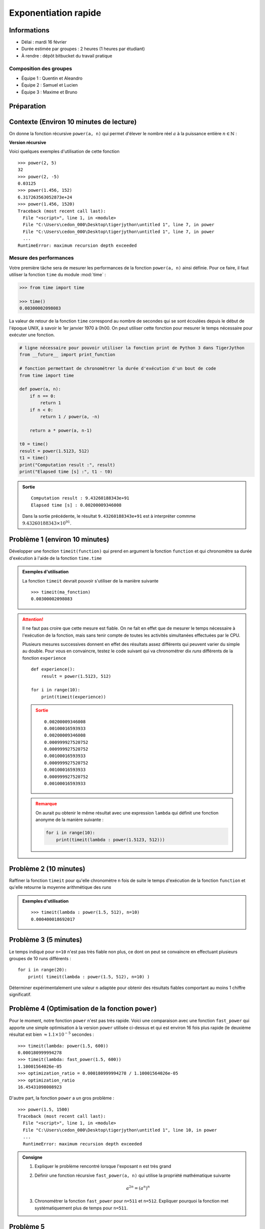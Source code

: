 
Exponentiation rapide
#####################

Informations
============

*  Délai : mardi 16 février
*  Durée estimée par groupes : 2 heures (1 heures par étudiant)
*  À rendre : dépôt bitbucket du travail pratique

Composition des groupes
-----------------------

* Équipe 1 : Quentin et Aleandro
* Équipe 2 : Samuel et Lucien
* Équipe 3 : Maxime et Bruno


Préparation
===========


Contexte (Environ 10 minutes de lecture)
========

On donne la fonction récursive  ``power(a, n)`` qui permet d'élever le nombre réel :math:`a` à la puissance entière :math:`n \in \mathbb{N}` : 

**Version récursive**

.. code-block:: python
    :linenos:

    def power(a, n):
        if n == 0:
            return 1
        if n < 0:
            return 1 / power(a, -n)

        return a * power(a, n-1)


Voici quelques exemples d'utilisation de cette fonction

::

    >>> power(2, 5)
    32
    >>> power(2, -5)
    0.03125
    >>> power(1.456, 152)
    6.317263563052873e+24
    >>> power(1.456, 1520)
    Traceback (most recent call last):
      File "<script>", line 1, in <module>
      File "C:\Users\cedon_000\Desktop\tigerjython\untitled 1", line 7, in power
      File "C:\Users\cedon_000\Desktop\tigerjython\untitled 1", line 7, in power
      ...
    RuntimeError: maximum recursion depth exceeded


Mesure des performances
-----------------------

Votre première tâche sera de mesurer les performances de la fonction
``power(a, n)`` ainsi définie. Pour ce faire, il faut utiliser la fonction
``time`` du module :mod:`time` :

..  code-block:: python

    >>> from time import time

    >>> time()
    0.00300002098083
 
La valeur de retour de la fonction ``time`` correspond au nombre de secondes
qui se sont écoulées depuis le début de l'époque UNIX, à savoir le 1er janvier
1970 à 0h00. On peut utiliser cette fonction pour mesurer le temps nécessaire
pour exécuter une fonction.

..  code-block:: python

    # ligne nécessaire pour pouvoir utiliser la fonction print de Python 3 dans TigerJython
    from __future__ import print_function

    # fonction permettant de chronométrer la durée d'exécution d'un bout de code
    from time import time

    def power(a, n):
        if n == 0:
            return 1
        if n < 0:
            return 1 / power(a, -n)

        return a * power(a, n-1)        

    t0 = time()
    result = power(1.5123, 512)
    t1 = time()
    print("Computation result :", result)
    print("Elapsed time [s] :", t1 - t0)

..  admonition:: Sortie

    ::

        Computation result : 9.43260188343e+91
        Elapsed time [s] : 0.00200009346008

    Dans la sortie précédente, le résultat ``9.43260188343e+91`` est à interpréter commme :math:`9.43260188343 \times 10^{91}`.



Problème 1 (environ 10 minutes)
==========

Développer une fonction ``timeit(function)`` qui prend en argument la fonction ``function`` et qui chronomètre sa durée d'exécution à l'aide de la fonction ``time.time``

..  admonition:: Exemples d'utilisation

    La fonction ``timeit`` devrait pouvoir s'utiliser de la manière suivante

    ::

        >>> timeit(ma_fonction)
        0.00300002098083

..  attention::

    Il ne faut pas croire que cette mesure est fiable. On ne fait en effet que
    de mesurer le temps nécessaire à l'exécution de la fonction, mais sans
    tenir compte de toutes les activités simultanées effectuées par le CPU.

    Plusieurs mesures successives donnent en effet des résultats assez
    différents qui peuvent varier du simple au double. Pour vous en
    convaincre, testez le code suivant qui va chronométrer dix *runs*
    différents de la fonction ``experience``

    ::

        def experience():
            result = power(1.5123, 512)

        for i in range(10):
            print(timeit(experience))

    ..  admonition:: Sortie

        ::

            0.00200009346008
            0.00100016593933
            0.00200009346008
            0.000999927520752
            0.000999927520752
            0.00100016593933
            0.000999927520752
            0.00100016593933
            0.000999927520752
            0.00100016593933

    ..  admonition:: Remarque

        On aurait pu obtenir le même résultat avec une expression ``lambda`` qui
        définit une fonction anonyme de la manière suivante :

        ..  code-block:: python

            for i in range(10):
                print(timeit(lambda : power(1.5123, 512)))


Problème 2 (10 minutes)
==========

Raffiner la fonction ``timeit`` pour qu'elle chronomètre ``n`` fois de suite le temps d'exécution de la fonction ``function``
et qu'elle retourne la moyenne arithmétique des *runs*

..  admonition:: Exemples d'utilisation

    ::

        >>> timeit(lambda : power(1.5, 512), n=10)
        0.000400018692017


Problème 3 (5 minutes)
==========

Le temps indiqué pour ``n=10`` n'est pas très fiable non plus, ce dont on peut se convaincre en effectuant plusieurs groupes de 10 runs différents :

::

    for i in range(20):
        print( timeit(lambda : power(1.5, 512), n=10) )

Déterminer expérimentalement une valeur ``n`` adaptée pour obtenir des résultats fiables comportant au moins 1 chiffre significatif.


Problème 4 (Optimisation de la fonction ``power``)
==================================================

Pour le moment, notre fonction ``power`` n'est pas très rapide. Voici une
comparaison avec une fonction ``fast_power`` qui apporte une simple optimisation à la version ``power`` utilisée ci-dessus et qui est environ 16 fois plus rapide (le deuxième résultat est bien :math:`\approx 1.1 \times 10^{-5}` secondes :

::

    >>> timeit(lambda: power(1.5, 600))
    0.000180999994278
    >>> timeit(lambda: fast_power(1.5, 600))
    1.10001564026e-05
    >>> optimization_ratio = 0.000180999994278 / 1.10001564026e-05
    >>> optimization_ratio
    16.45431098008923

D'autre part, la fonction ``power`` a un gros problème :

::

    >>> power(1.5, 1500)    
    Traceback (most recent call last):
      File "<script>", line 1, in <module>
      File "C:\Users\cedon_000\Desktop\tigerjython\untitled 1", line 10, in power
      ...
      RuntimeError: maximum recursion depth exceeded




..  admonition:: Consigne

    #.  Expliquer le problème rencontré lorsque l'exposant ``n`` est très grand
    #.  Définir une fonction récursive ``fast_power(a, n)`` qui utilise la propriété mathématique suivante

        ..  math::

            a^{2n} = \left( a^n \right)^n

    #.  Chronométrer la fonction ``fast_power`` pour ``n=511`` et ``n=512``. Expliquer pourquoi la fonction met systématiquement plus de temps pour ``n=511``.
        

Problème 5
==========

Comparer les performances de la fonction récursive ``power`` avec son pendant
itératif ``power_iter`` pour ``n`` dans ``[10, 100, 200, 500]``

::

    def power_iter(a, n):
        result = 1

        if n < 0:
            return 1 / power_iter(a, -n)

        for i in range(n):
            result = result * a

        return result


..  admonition:: Questions à répondre

    #.  Pourquoi la version itérative est-elle plus rapide que la version récursive alors qu'au fond, elles font les deux exactement la même chose au niveau mathématique :
        
    ..  math::

        a^n = a \cdot a \cdot a \cdots a

..  comment

    Problème 6
    ==========

    On donne une liste de :math:`10^5` nombres aléatoires réels :math:`a_i \in [0;1]` dans le
    fichier :download:`a_list.py` et une liste d'exposants entiers :math:`n_i \in \mathbb{N}^+` dans le fichier :download:`n_list.py`. Placez ces deux fichiers dans le même dossier que votre programme et importez ces listes de nombres avec 

    ::

        from a_list import a_list
        from n_list import n_list

    Développer une fonction ``job(alist, nlist)`` qui construit la liste
    ``x_list`` le plus efficacement possible de sorte que

    ..  math:: 

        x_i = a_i^{n_i}

    pour :math:`0 \leq i \leq n` où :math:`n = 10^5` est le nombre d'éléments dans les listes ``a_list`` et ``n_list``.

    ..  admonition:: Exemples d'utilisation

        ::

            from a_list import a_list
            from n_list import n_list

            x_list = job(a_list, n_list)

            for i in len(a_list):
                # condition qui doit être vérifiée pour la liste `x_list`
                assert(x_list[i] == power(a_list[i], n_list[i]))

            print(x_list[:10])

        ..  admonition:: Sortie 

            ::





.. comment.code-block:: python
    :linenos:
   
    def fast_power(a, n):
        if n < 0:
            return 1 / power(a, -n)
        if n == 0:
            return 1
        if n % 2 == 0:
            tmp = power(a, n // 2)
            return tmp ** 2
        else:
            return a * power(a, n-1)